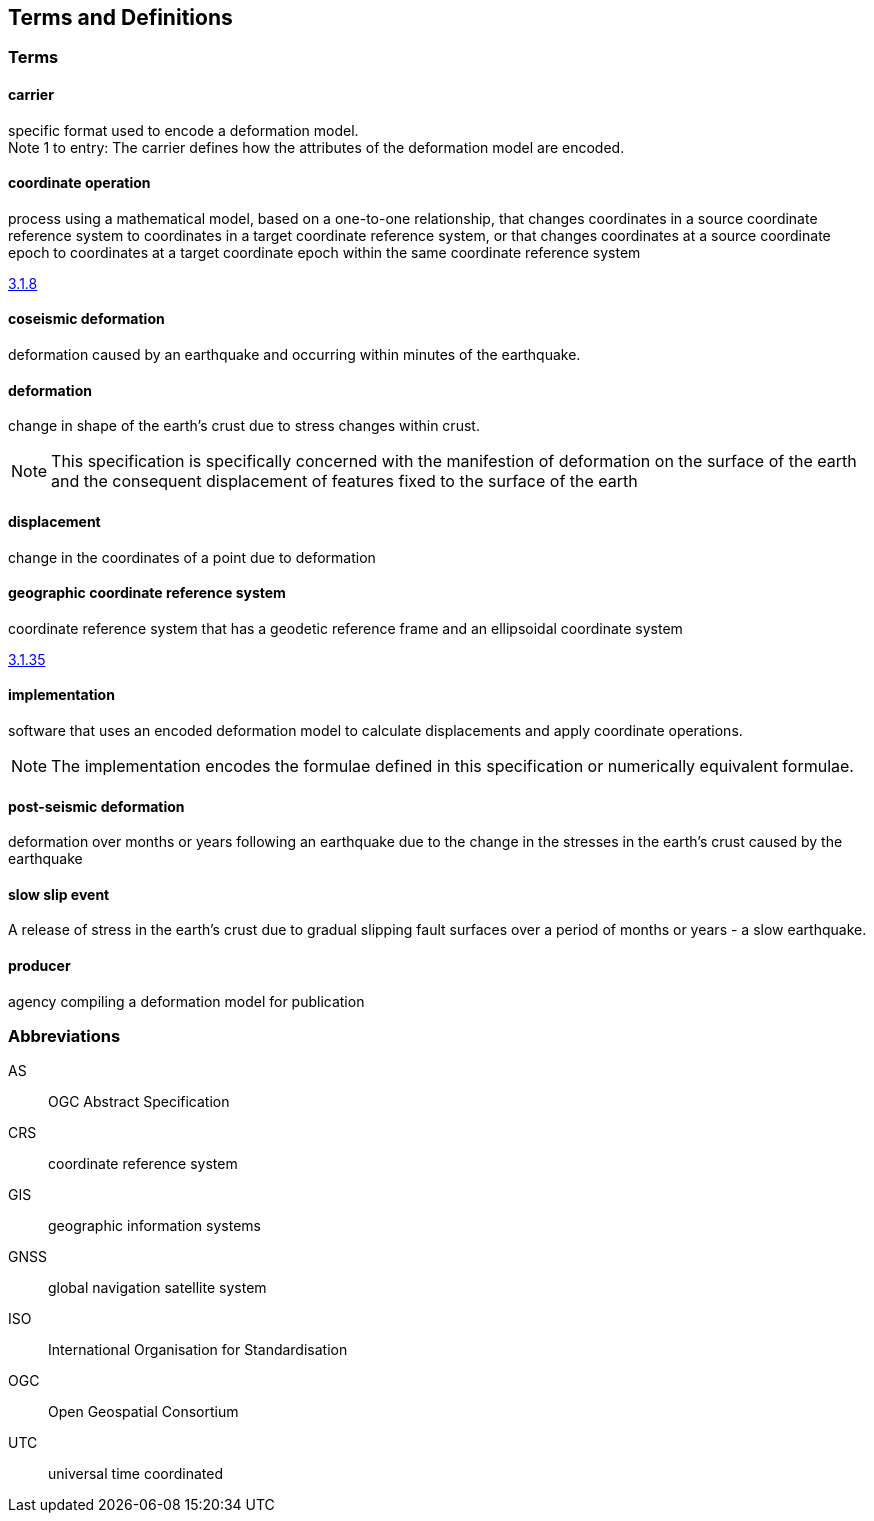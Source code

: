 
== Terms and Definitions

////
TODO: Add missing terms 

Comments from OGC editor:

Should probably reference OGC Abstract Specification Topic 2: Referencing by coordinates (ISO 19111:2019) as a dependency for CRS related T&Ds


////

////  
To be added

* coseismic (editor)
* slow slip event (author)
* displacement (pr)
* deformation (editor)
geographic CRS (editor)
carrier - plus question on the use of the verb "carry" (public review)
grid reference coordinates, grid spacing (public review)

* coordinate operation (author) (?specify PMM and transformation)
//// 

=== Terms

==== carrier

specific format used to encode a deformation model. +
Note 1 to entry: The carrier defines how the attributes of the deformation model are encoded. 

==== coordinate operation

process using a mathematical model, based on a one-to-one relationship, that changes coordinates in
a source coordinate reference system to coordinates in a target coordinate reference system, or that
changes coordinates at a source coordinate epoch to coordinates at a target coordinate epoch within
the same coordinate reference system

[.source]
<<ISO19111,3.1.8>>

==== coseismic deformation

deformation caused by an earthquake and occurring within minutes of the earthquake.  


==== deformation

change in shape of the earth's crust due to stress changes within crust.  

NOTE: This specification is specifically concerned with the manifestion of deformation on the surface of the earth and the consequent displacement of features fixed to the surface of the earth

==== displacement

change in the coordinates of a point due to deformation

==== geographic coordinate reference system

coordinate reference system that has a geodetic reference frame and an ellipsoidal coordinate
system

[.source]
<<ISO19111,3.1.35>>


==== implementation

software that uses an encoded deformation model to calculate displacements and apply coordinate operations. +

NOTE:  The implementation encodes the formulae defined in this specification or numerically equivalent formulae.

==== post-seismic deformation

deformation over months or years following an earthquake due to the change in the stresses in the earth's crust caused by the earthquake

==== slow slip event

A release of stress in the earth's crust due to gradual slipping fault surfaces over a period of months or years - a slow earthquake.

==== producer

agency compiling a deformation model for publication


=== Abbreviations

AS:: OGC Abstract Specification

CRS:: coordinate reference system

GIS:: geographic information systems

GNSS:: global navigation satellite system

ISO:: International Organisation for Standardisation

OGC:: Open Geospatial Consortium

UTC:: universal time coordinated

////
=== accessible CRS

A CRS within which positions can be measured directly?!

[.source]
<<ogc07036>>

NOTE: Need a meaningful definition here.  Need to track this one down to its source.

[example]
The position used to calculate the spatial model is not defined in an currently accessible CRS

Geographic CRS

Projection CRS
////



